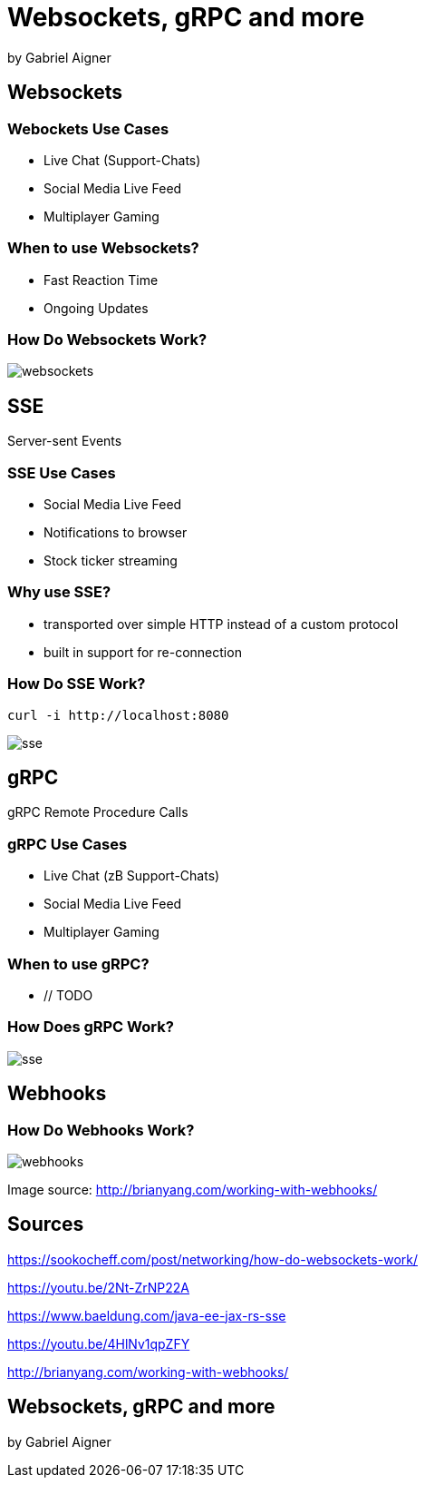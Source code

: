 = Websockets, gRPC and more
:revealjs_theme: white
:revealjs_controls: false
:revealjs_progress: false
:customcss: custom.css

by Gabriel Aigner

== Websockets

=== Webockets Use Cases

* Live Chat (Support-Chats)
* Social Media Live Feed
* Multiplayer Gaming


=== When to use Websockets?

* Fast Reaction Time
* Ongoing Updates

=== How Do Websockets Work?

image::img/websockets.jpg[]

== SSE

Server-sent Events

=== SSE Use Cases

* Social Media Live Feed
* Notifications to browser
* Stock ticker streaming

=== Why use SSE?

* transported over simple HTTP instead of a custom protocol

* built in support for re-connection



=== How Do SSE Work?
// TODO

```
curl -i http://localhost:8080
```

image::img/sse.jpg[]

== gRPC

gRPC Remote Procedure Calls

=== gRPC Use Cases
// TODO
* Live Chat (zB Support-Chats)
* Social Media Live Feed
* Multiplayer Gaming

=== When to use gRPC?

* // TODO

=== How Does gRPC Work?
// TODO
image::img/sse.jpg[]

== Webhooks

=== How Do Webhooks Work?

image::img/webhooks.png[]

[.source-link]
Image source: http://brianyang.com/working-with-webhooks/

== Sources
// TODO
https://sookocheff.com/post/networking/how-do-websockets-work/

https://youtu.be/2Nt-ZrNP22A

https://www.baeldung.com/java-ee-jax-rs-sse

https://youtu.be/4HlNv1qpZFY

http://brianyang.com/working-with-webhooks/

== Websockets, gRPC and more

by Gabriel Aigner